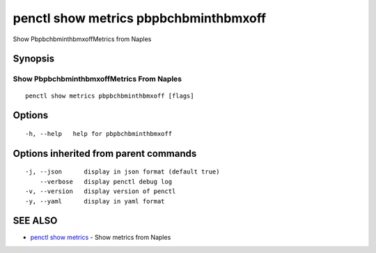 .. _penctl_show_metrics_pbpbchbminthbmxoff:

penctl show metrics pbpbchbminthbmxoff
--------------------------------------

Show PbpbchbminthbmxoffMetrics from Naples

Synopsis
~~~~~~~~



---------------------------------
 Show PbpbchbminthbmxoffMetrics From Naples 
---------------------------------


::

  penctl show metrics pbpbchbminthbmxoff [flags]

Options
~~~~~~~

::

  -h, --help   help for pbpbchbminthbmxoff

Options inherited from parent commands
~~~~~~~~~~~~~~~~~~~~~~~~~~~~~~~~~~~~~~

::

  -j, --json      display in json format (default true)
      --verbose   display penctl debug log
  -v, --version   display version of penctl
  -y, --yaml      display in yaml format

SEE ALSO
~~~~~~~~

* `penctl show metrics <penctl_show_metrics.rst>`_ 	 - Show metrics from Naples


